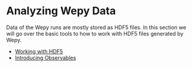 * Analyzing Wepy Data
:PROPERTIES:
:CUSTOM_ID: data_analysis
:END:

Data of the Wepy runs are mostly stored as HDF5 files. In this section
we will go over the basic tools to how to work with HDF5 files generated
by Wepy.

- [[file:./hdf5_access/README.rst][Working with HDF5]]
- [[file:./observable_intro/README.rst][Introducing Observables]]
